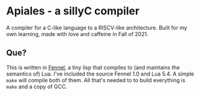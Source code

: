 * Apiales - a sillyC compiler
A compiler for a C-like language to a RISCV-like architecture. Built for my own learning, made with love and caffeine in Fall of 2021.
** Que?
This is written in [[https://fennel-lang.org][Fennel]], a tiny lisp that compiles to (and maintains the semantics of) Lua. I've included the source Fennel 1.0 and Lua 5.4. A simple ~make~ will compile both of them. All that's needed to to build everything is ~make~ and a copy of GCC.
